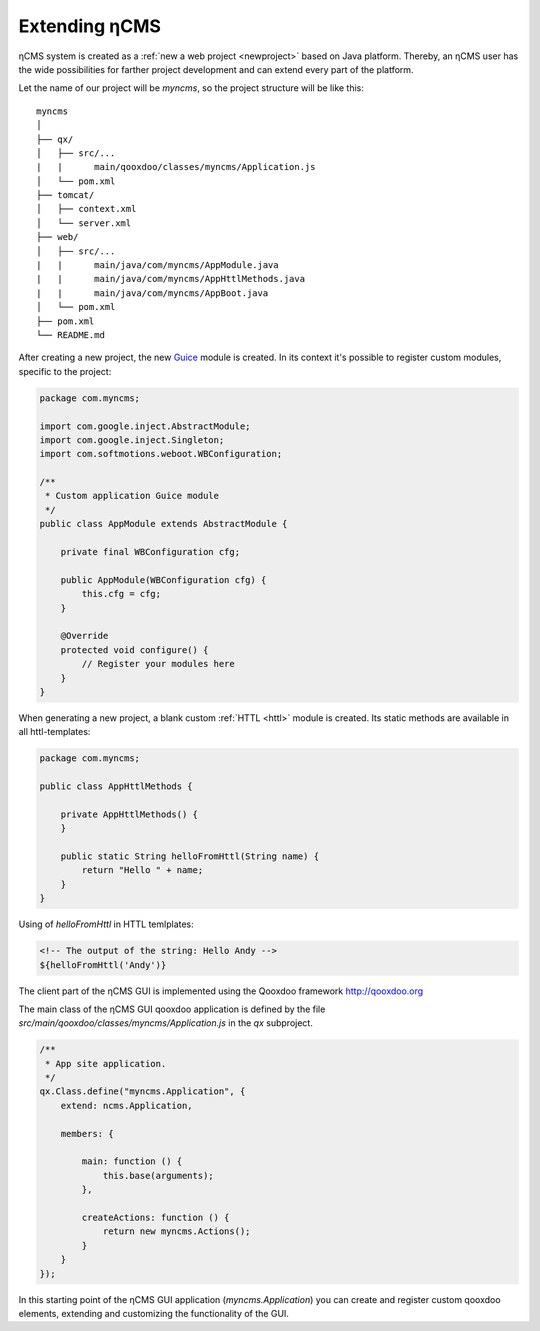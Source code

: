 .. _extending:

Extending ηCMS
==============

ηCMS system is created as a :ref:`new a web project <newproject>` based on Java platform.
Thereby, an ηCMS user has the wide possibilities for farther project development
and can extend every part of the platform.

Let the name of our project will be `myncms`,
so the project structure will be like this::

    myncms
    │
    ├── qx/
    │   ├── src/...
    |   |      main/qooxdoo/classes/myncms/Application.js
    │   └── pom.xml
    ├── tomcat/
    │   ├── context.xml
    │   └── server.xml
    ├── web/
    │   ├── src/...
    |   |      main/java/com/myncms/AppModule.java
    |   |      main/java/com/myncms/AppHttlMethods.java
    |   |      main/java/com/myncms/AppBoot.java
    │   └── pom.xml
    ├── pom.xml
    └── README.md



After creating a new project, the new `Guice <https://github.com/google/guice>`_
module is created. In its context it's possible to register custom modules, specific to the
project:

.. code-block:: java

    package com.myncms;

    import com.google.inject.AbstractModule;
    import com.google.inject.Singleton;
    import com.softmotions.weboot.WBConfiguration;

    /**
     * Custom application Guice module
     */
    public class AppModule extends AbstractModule {

        private final WBConfiguration cfg;

        public AppModule(WBConfiguration cfg) {
            this.cfg = cfg;
        }

        @Override
        protected void configure() {
            // Register your modules here
        }
    }

When generating a new project, a blank custom :ref:`HTTL <httl>` module is created.
Its static methods are available in all httl-templates:

.. code-block:: java

    package com.myncms;

    public class AppHttlMethods {

        private AppHttlMethods() {
        }

        public static String helloFromHttl(String name) {
            return "Hello " + name;
        }
    }

Using of `helloFromHttl` in HTTL temlplates:

.. code-block:: html

    <!-- The output of the string: Hello Andy -->
    ${helloFromHttl('Andy')}

The client part of the ηCMS GUI is implemented
using the Qooxdoo framework http://qooxdoo.org

The main class of the ηCMS GUI qooxdoo application is defined by the
file `src/main/qooxdoo/classes/myncms/Application.js` in the `qx` subproject.

.. code-block:: js

    /**
     * App site application.
     */
    qx.Class.define("myncms.Application", {
        extend: ncms.Application,

        members: {

            main: function () {
                this.base(arguments);
            },

            createActions: function () {
                return new myncms.Actions();
            }
        }
    });

In this starting point of the ηCMS GUI application (`myncms.Application`)
you can create and register custom qooxdoo elements,
extending and customizing the functionality of the GUI.

